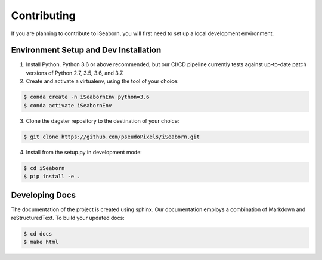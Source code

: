 Contributing
============
If you are planning to contribute to iSeaborn, you will first need to set up a local development
environment.

Environment Setup and Dev Installation
~~~~~~~~~~~~~~~~~~~~~~~~~~~~~~~~~~~~~~~~

1. Install Python. Python 3.6 or above recommended, but our CI/CD pipeline currently tests against
   up-to-date patch versions of Python 2.7, 3.5, 3.6, and 3.7.

2. Create and activate a virtualenv, using the tool of your choice:

.. code-block:: console

    $ conda create -n iSeabornEnv python=3.6
    $ conda activate iSeabornEnv


3. Clone the dagster repository to the destination of your choice:

.. code-block:: console

    $ git clone https://github.com/pseudoPixels/iSeaborn.git


4. Install from the setup.py in development mode:

.. code-block:: console

    $ cd iSeaborn
    $ pip install -e .



Developing Docs
~~~~~~~~~~~~~~~
The documentation of the project is created using sphinx. Our documentation employs a combination of Markdown and reStructuredText.
To build your updated docs:

.. code-block:: console

    $ cd docs
    $ make html

